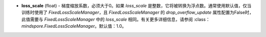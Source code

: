 - **loss_scale** (float) - 梯度缩放系数，必须大于0。如果 `loss_scale` 是整数，它将被转换为浮点数。通常使用默认值，仅当训练时使用了 `FixedLossScaleManager`，且 `FixedLossScaleManager` 的 `drop_overflow_update` 属性配置为False时，此值需要与 `FixedLossScaleManager` 中的 `loss_scale` 相同。有关更多详细信息，请参阅 :class：`mindspore.FixedLossScaleManager`。默认值：1.0。
